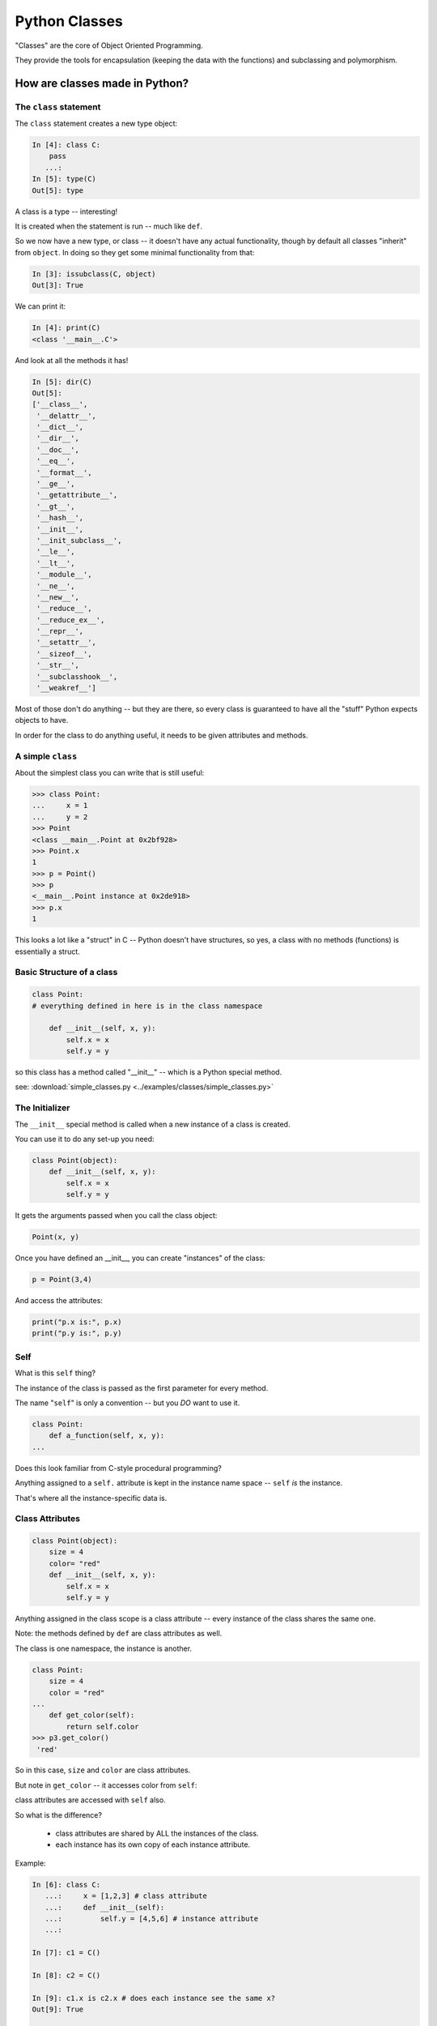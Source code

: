 .. _python_classes:

##############
Python Classes
##############

"Classes" are the core of Object Oriented Programming.

They provide the tools for encapsulation (keeping the data with the functions) and subclassing and polymorphism.


How are classes made in Python?
===============================

The ``class`` statement
-----------------------

The ``class``  statement creates a new type object:

.. code-block:: ipython

    In [4]: class C:
        pass
       ...:
    In [5]: type(C)
    Out[5]: type

A class is a type -- interesting!

It is created when the statement is run -- much like ``def``.

So we now have a new type, or class -- it doesn't have any actual functionality, though by default all classes "inherit" from ``object``. In doing so they get some minimal functionality from that:

.. code-block:: ipython

    In [3]: issubclass(C, object)
    Out[3]: True

We can print it:

.. code-block:: ipython

    In [4]: print(C)
    <class '__main__.C'>

And look at all the methods it has!

.. code-block:: ipython

    In [5]: dir(C)
    Out[5]:
    ['__class__',
     '__delattr__',
     '__dict__',
     '__dir__',
     '__doc__',
     '__eq__',
     '__format__',
     '__ge__',
     '__getattribute__',
     '__gt__',
     '__hash__',
     '__init__',
     '__init_subclass__',
     '__le__',
     '__lt__',
     '__module__',
     '__ne__',
     '__new__',
     '__reduce__',
     '__reduce_ex__',
     '__repr__',
     '__setattr__',
     '__sizeof__',
     '__str__',
     '__subclasshook__',
     '__weakref__']

Most of those don't do anything -- but they are there, so every class is guaranteed to have all the "stuff" Python expects objects to have.

In order for the class to do anything useful, it needs to be given attributes and methods.


A simple ``class``
------------------

About the simplest class you can write that is still useful:

.. code-block:: python

    >>> class Point:
    ...     x = 1
    ...     y = 2
    >>> Point
    <class __main__.Point at 0x2bf928>
    >>> Point.x
    1
    >>> p = Point()
    >>> p
    <__main__.Point instance at 0x2de918>
    >>> p.x
    1

This looks a lot like a "struct" in C -- Python doesn't have structures, so yes, a class with no methods (functions) is essentially a struct.

Basic Structure of a class
--------------------------

.. code-block:: python

    class Point:
    # everything defined in here is in the class namespace

        def __init__(self, x, y):
            self.x = x
            self.y = y

so this class has a method called "__init__" -- which is a Python special method.

see: :download:`simple_classes.py <../examples/classes/simple_classes.py>`

The Initializer
---------------

The ``__init__``  special method is called when a new instance of a class is created.

You can use it to do any set-up you need:

.. code-block:: python

    class Point(object):
        def __init__(self, x, y):
            self.x = x
            self.y = y


It gets the arguments passed when you call the class object:

.. code-block:: python

    Point(x, y)

Once you have defined an __init__, you can create "instances" of the class:

.. code-block:: python

    p = Point(3,4)

And access the attributes:

.. code-block:: python

    print("p.x is:", p.x)
    print("p.y is:", p.y)


Self
----

What is this ``self`` thing?

The instance of the class is passed as the first parameter for every method.

The name "``self``" is only a convention -- but you *DO* want to use it.

.. code-block:: python

    class Point:
        def a_function(self, x, y):
    ...

Does this look familiar from C-style procedural programming?

Anything assigned to a ``self.``  attribute is kept in the instance
name space -- ``self`` *is* the instance.

That's where all the instance-specific data is.


Class Attributes
----------------

.. code-block:: python

    class Point(object):
        size = 4
        color= "red"
        def __init__(self, x, y):
            self.x = x
            self.y = y

Anything assigned in the class scope is a class attribute -- every
instance of the class shares the same one.

Note: the methods defined by ``def`` are class attributes as well.

The class is one namespace, the instance is another.

.. code-block:: python

    class Point:
        size = 4
        color = "red"
    ...
        def get_color(self):
            return self.color
    >>> p3.get_color()
     'red'

So in this case, ``size`` and ``color`` are class attributes.

But note in ``get_color`` -- it accesses color from ``self``:

class attributes are accessed with ``self``  also.

So what is the difference?

 * class attributes are shared by ALL the instances of the class.
 * each instance has its own copy of each instance attribute.

Example:

.. code-block:: ipython

    In [6]: class C:
       ...:     x = [1,2,3] # class attribute
       ...:     def __init__(self):
       ...:         self.y = [4,5,6] # instance attribute
       ...:

    In [7]: c1 = C()

    In [8]: c2 = C()

    In [9]: c1.x is c2.x # does each instance see the same x?
    Out[9]: True

    In [10]: c1.y is c2.y # does each instance see the same y?
    Out[10]: False

But what are the consequences of this? It's a **very** important distinction. watch what happens if we change something in these objects, adding a new item to both the lists in ``c1``:

.. code-block:: ipython

    # add an item to c1's x list
    In [5]: c1.x.append(100)

    In [6]: c1.x
    Out[6]: [1, 2, 3, 100]

    In [7]: c2.x
    Out[7]: [1, 2, 3, 100]

Note that adding something to ``c1.x`` also changed ``c2.x`` that is because they are the *same* list -- ``.x`` is a *class attribute* -- c1 and c2 share the same class, so they share the same class attributes.

But if we change ``y``, an instance attribute:

.. code-block:: ipython

    In [8]: c1.y.append(200)

    In [9]: c1.y
    Out[9]: [4, 5, 6, 200]

    In [10]: c2.y
    Out[10]: [4, 5, 6]

appending to ``c1.y`` did not change ``c2.y`` -- ``y`` in this case is a an *instance* attribute -- each instance has its own version -- changing one will not affect the others.

So when you are deciding where to "put" something, you need to think about whether all instances are the same, or if they each need their own version of the attribute. As a class attribute, you can access it from the class namespace as well, and it will affect all instances of that class:

.. code-block:: python

    In [11]: C.x.append(2222)

    In [12]: c1.x
    Out[12]: [1, 2, 3, 100, 2222]

    In [13]: c2.x
    Out[13]: [1, 2, 3, 100, 2222]

So here we changed ``x`` on the *class* object, ``C``, and the change showed up in all the instances, ``c1`` and ``c2``.


Typical methods
---------------

.. code-block:: python

    import math

    class Circle:
        color = "red"

        def __init__(self, diameter):
            self.diameter = diameter

        def expand(self, factor=2):
            self.diameter = self.diameter * factor
            return None  # note that if you leave that off, it will still return None

        def area(self):
            area = (self.diameter / 2)**2 * math.pi
            return area


Methods take some parameters, and possibly manipulate the attributes in ``self``.

Remember that classes are about encapsulating the data and the functions that act on that data -- the methods are the functions that act on the data.

They may or may not return something useful.

.. note::

  It is convent in Python that methods that change the internal state of an object return None, whereas methods that return a new object, or some calculated result without changing the state return that value.

  You can see examples of this in the python built ins -- methods of lists like ``append`` or ``sort`` return None.


Gotcha !
--------

.. code-block:: python

    ...
        def grow(self, factor=2):
            self.diameter = self.diameter * factor
    ...
    In [205]: C = Circle(5)
    In [206]: C.grow(2,3)

    TypeError: grow() takes at most 2 arguments (3 given)

Huh???? I only gave 2:

``self`` is implicitly passed in for you by Python. so it actually *did* get three!


Functions (methods) are First Class Objects
-------------------------------------------

Note that in Python, functions are first class objects, so a method *is* an attribute.

All the same rules apply about attribute access: note that the methods are defined in the class -- so they are class attributes.
All the instances share the same methods.

But each method gets its own namespace when it is actually called, so there is no confusion -- just like when you call a regular function multiple times.

Manipulating Attributes
-----------------------

Python makes it very easy to manipulate object's attributes -- you can access them with the "dot" notation, and simply set them like any other variable.  With the Circle class above:

.. code-block:: python

    In [15]: c = Circle(2)

    In [16]: c.area()
    Out[16]: 3.141592653589793

    In [17]: c.diameter = 4

    In [18]: c.area()
    Out[18]: 12.566370614359172

Note that after I changed the diameter attribute, when I called the ``area()`` method --it used the new diameter. Simple attribute access changed the state of the object.

So you now know how to:

 * Define a class
 * Give the class shared (class) attributes
 * Add an initializer to set up it's initial state
 * Add methods to manipulate that state.
 * Add methods that return the results of calculations of the current state

You can do a lot with this simple functionality -- but all it's done is put everything together in a neat package -- useful, but the real power of OO comes when you can subclass.  So time to move on:

:ref:`subclassing_inheritance`






